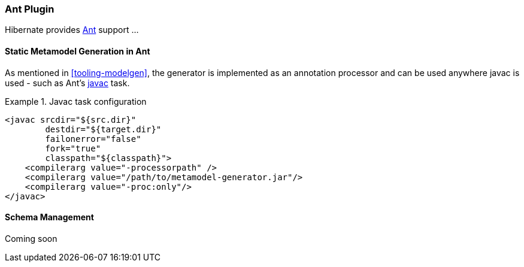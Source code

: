[[tooling-ant]]
=== Ant Plugin

Hibernate provides https://ant.apache.org/[Ant] support ...


[[tooling-ant-modelgen]]
==== Static Metamodel Generation in Ant

As mentioned in <<tooling-modelgen>>, the generator is implemented as an
annotation processor and can be used anywhere javac is used - such as
Ant's https://ant.apache.org/manual/Tasks/javac.html[javac] task.

[[javac-task-example]]
.Javac task configuration
====
[source, XML]
----
<javac srcdir="${src.dir}"
        destdir="${target.dir}"
        failonerror="false"
        fork="true"
        classpath="${classpath}">
    <compilerarg value="-processorpath" />
    <compilerarg value="/path/to/metamodel-generator.jar"/>
    <compilerarg value="-proc:only"/>
</javac>
----

====


[[tooling-ant-schema]]
==== Schema Management

Coming soon
